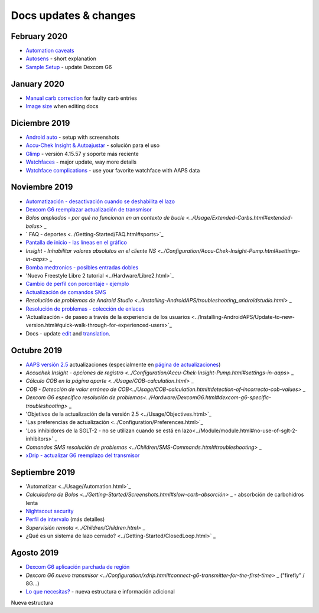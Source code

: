 Docs updates & changes
**************************************************

February 2020
==================================================
* `Automation caveats <../Usage/Automation.html#good-practice--caveats>`_
* `Autosens <../Usage/Open-APS-features.html#autosens>`_ - short explanation
* `Sample Setup <../Getting-Started/Sample-Setup.html>`_ - update Dexcom G6
January 2020
==================================================
* `Manual carb correction <../Getting-Started/Screenshots.html#carb-correction>`_ for faulty carb entries
* `Image size <../make-a-PR.html#image-size>`_ when editing docs
Diciembre 2019
==================================================
* `Android auto <../Usage/Android-auto.html>`_ - setup with screenshots
* `Accu-Chek Insight & Autoajustar <../Configuration/Accu-Chek-Insight-Pump.html#settings-in-aaps>`_ - solución para el uso
* `Glimp <../Configuration/Config-Builder.html#bg-source>`_ - versión 4.15.57 y soporte más reciente
* `Watchfaces <../Configuration/Watchfaces.html>`_ - major update, way more details
* `Watchface complications <../Configuration/Watchfaces.html#complications>`_ - use your favorite watchface with AAPS data
Noviembre 2019
==================================================
* `Automatización - desactivación cuando se deshabilita el lazo <../Usage/Automation.html#important-note>`_
* `Dexcom G6 reemplazar actualización de transmisor <../Configuration/xdrip.html#replace-transmitter>`_
* `Bolos ampliados - por qué no funcionan en un contexto de bucle <../Usage/Extended-Carbs.html#extended-bolus>` _
* ` FAQ - deportes <../Getting-Started/FAQ.html#sports>`_
* `Pantalla de inicio - las líneas en el gráfico <../Getting-Started/Screenshots.html#section-e>`_
* `Insight - Inhabilitar valores absolutos en el cliente NS <../Configuration/Accu-Chek-Insight-Pump.html#settings-in-aaps>` _
* `Bomba medtronics - posibles entradas dobles <../Configuration/MedtronicPump.html>`_
* 'Nuevo Freestyle Libre 2 tutorial <../Hardware/Libre2.html>`_
* `Cambio de perfil con porcentaje - ejemplo <../Usage/Profiles.html>`_
* `Actualización de comandos SMS <../Children/SMS-Commands.html>`_
* `Resolución de problemas de Android Studio <../Installing-AndroidAPS/troubleshooting_androidstudio.html>` _
* `Resolución de problemas - colección de enlaces <../Usage/troubleshooting.html>`_
* 'Actualización - de paseo a través de la experiencia de los usuarios <../Installing-AndroidAPS/Update-to-new-version.html#quick-walk-through-for-experienced-users>`_
* Docs - update `edit <../make-a-PR.md#code-syntax>`_ and `translation <../translations.html#translate-wiki-pages>`_.

Octubre 2019
==================================================
* `AAPS versión 2.5 <../Installing-AndroidAPS/Releasenotes.html#version-2-5-0>`_ actualizaciones (especialmente en `página de actualizaciones <../Installing-AndroidAPS/Update-to-new-version.html>`_)
* `Accuchek Insight - opciones de registro <../Configuration/Accu-Chek-Insight-Pump.html#settings-in-aaps>` _
* `Cálculo COB en la página aparte <../Usage/COB-calculation.html>` _
* `COB - Detección de valor erróneo de COB<../Usage/COB-calculation.html#detection-of-incorrecto-cob-values>` _
* `Dexcom G6 específico resolución de problemas<../Hardware/DexcomG6.html#dexcom-g6-specific-troubleshooting>` _
* 'Objetivos de la actualización de la versión 2.5 <../Usage/Objectives.html>`_
* 'Las preferencias de actualización <../Configuration/Preferences.html>`_
* 'Los inhibidores de la SGLT-2 - no se utilizan cuando se está en lazo<../Module/module.html#no-use-of-sglt-2-inhibitors>` _
* `Comandos SMS resolución de problemas <../Children/SMS-Commands.html#troubleshooting>` _
* `xDrip - actualizar G6 reemplazo del transmisor <../Configuration/xdrip.html#replace-transmitter>`_

Septiembre 2019
==================================================
* 'Automatizar <../Usage/Automation.html>`_
* `Calculadora de Bolos <../Getting-Started/Screenshots.html#slow-carb-absorción>` _ - absorbción de carbohidros lenta
* `Nightscout security <../Installing-AndroidAPS/Nightscout.html#security-considerations>`_
* `Perfil de intervalo <../Usage/Profiles.html#timeshift>`_ (más detalles)
* `Supervisión remota <../Children/Children.html>` _
* ¿Qué es un sistema de lazo cerrado? <../Getting-Started/ClosedLoop.html>` _

Agosto 2019
==================================================
* `Dexcom G6 aplicación parchada de región <../Hardware/DexcomG6.html#if-using-g6-with-patched-dexcom-app>`_
* `Dexcom G6 nuevo transmisor <../Configuration/xdrip.html#connect-g6-transmitter-for-the-first-time>` _ ("firefly" / 8G...)
* `Lo que necesitas? <../index.html#what-do-i-need>`_ - nueva estructura e información adicional
Nueva estructura
